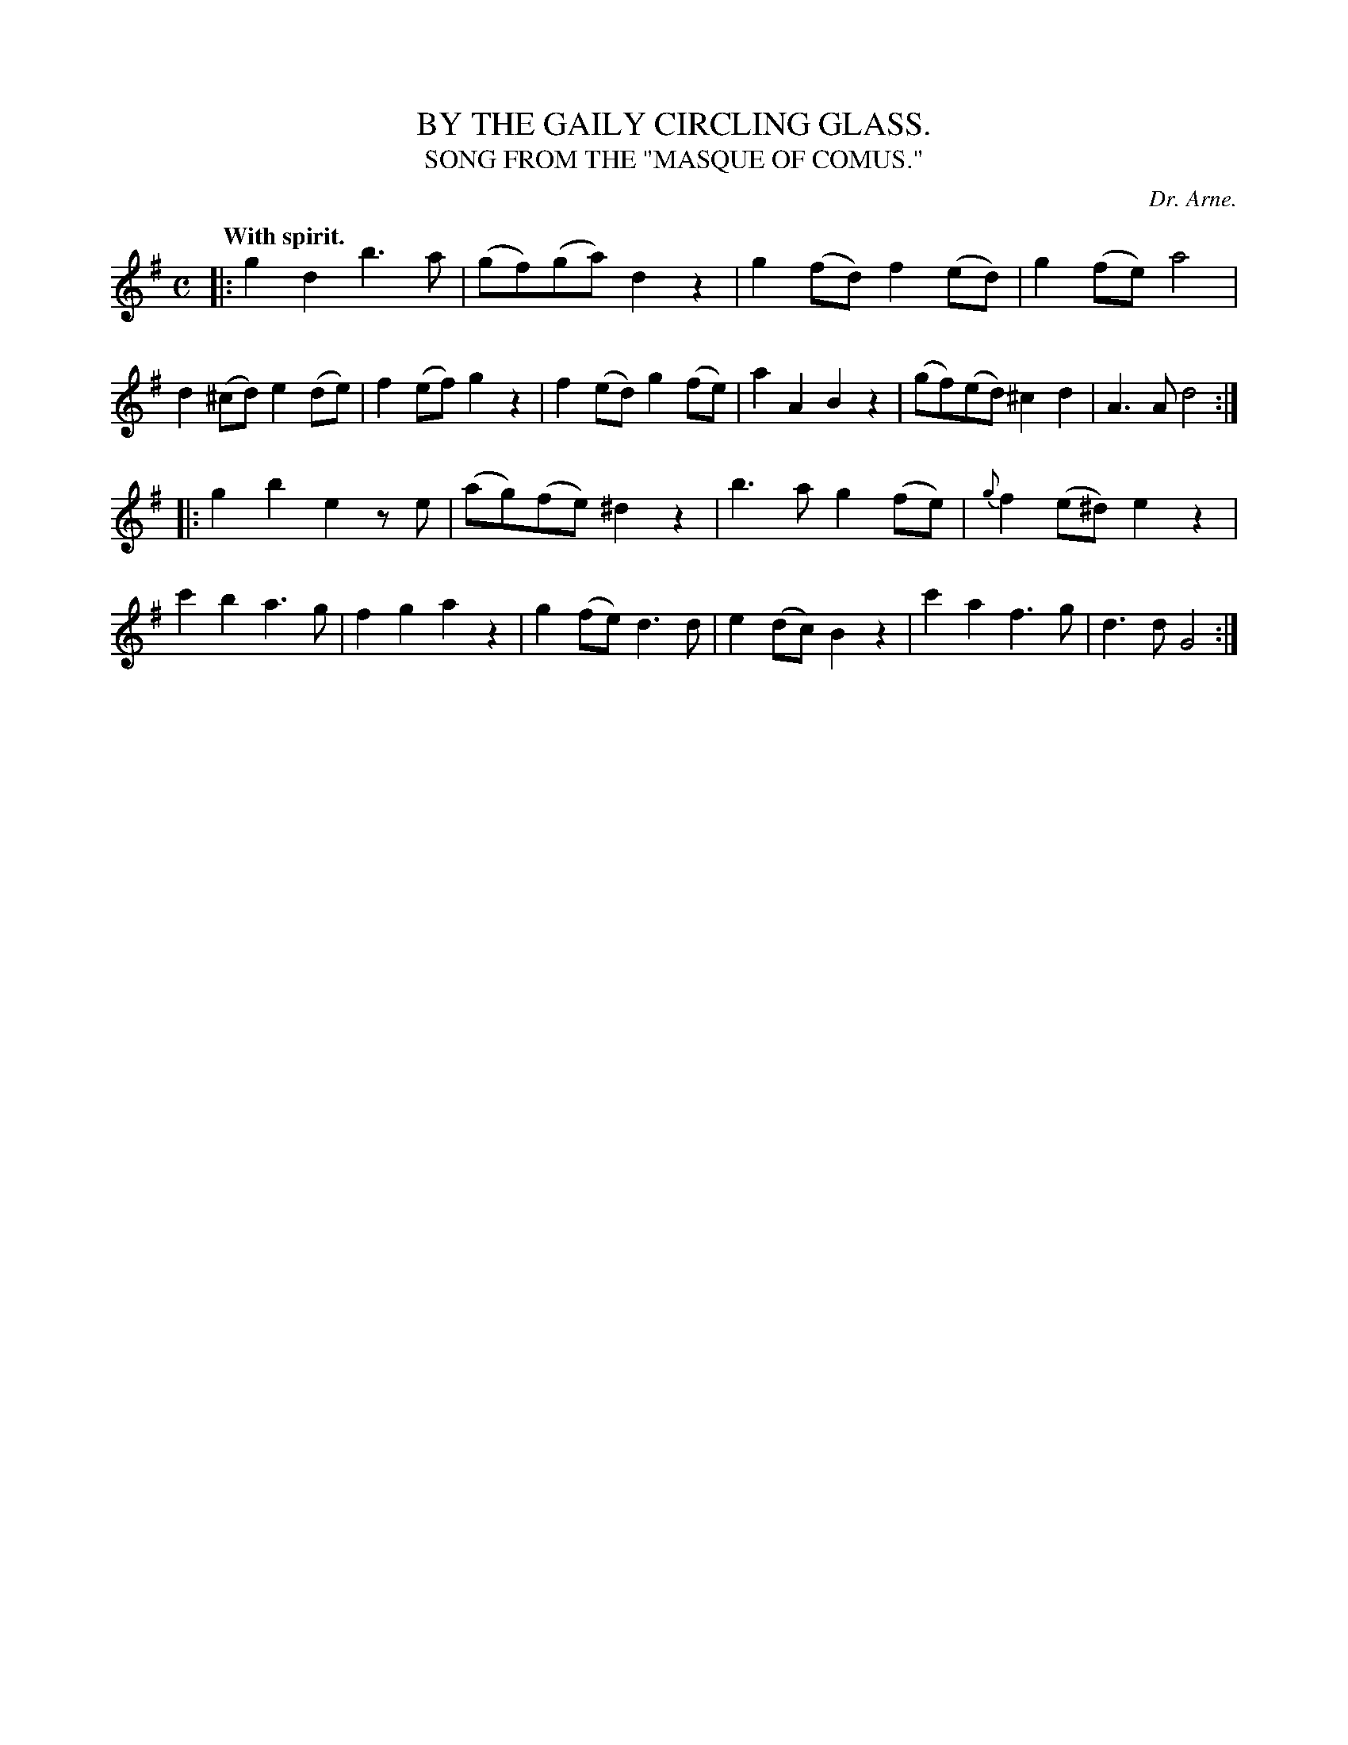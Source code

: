 X: 20763
T: BY THE GAILY CIRCLING GLASS.
T: SONG FROM THE "MASQUE OF COMUS."
C: Dr. Arne.
Q: "With spirit."
%R: march, reel
B: W. Hamilton "Universal Tune-Book" Vol. 2 Glasgow 1846 p.76 #3
S: http://s3-eu-west-1.amazonaws.com/itma.dl.printmaterial/book_pdfs/hamiltonvol2web.pdf
Z: 2016 John Chambers <jc:trillian.mit.edu>
M: C
L: 1/8
K: G
%%slurgraces yes
%%graceslurs yes
% - - - - - - - - - - - - - - - - - - - - - - - - -
|:\
g2d2 b3a | (gf)(ga) d2z2 |\
g2(fd) f2(ed) | g2(fe) a4 |\
d2(^cd) e2(de) | f2(ef) g2z2 |\
f2(ed) g2(fe) | a2A2 B2z2 |\
(gf)(ed) ^c2d2 | A3A d4 :|
|:\
g2b2 e2ze | (ag)(fe) ^d2z2 |\
b3a g2(fe) | {g}f2(e^d) e2z2 |\
c'2b2 a3g | f2g2 a2z2 |\
g2(fe) d3d | e2(dc) B2z2 |\
c'2a2 f3g | d3d G4 :|
% - - - - - - - - - - - - - - - - - - - - - - - - -
